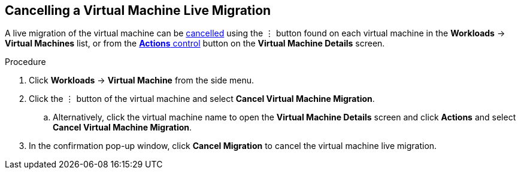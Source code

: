 // Module included in the following assemblies:
//
// * cnv_users_guide/cnv_users_guide.adoc

[[cnv-cancel-migrate-vm-web]]
== Cancelling a Virtual Machine Live Migration

A live migration of the virtual machine can be xref:cnv-vm-actions-web[cancelled] using the &#8942; button found on each virtual machine in the *Workloads* -> *Virtual Machines* list, or from the xref:cnv-vm-actions-web[*Actions* control] button on the *Virtual Machine Details* screen.

.Procedure

. Click *Workloads* -> *Virtual Machine* from the side menu.
. Click the &#8942; button of the virtual machine and select *Cancel Virtual Machine Migration*.
.. Alternatively, click the virtual machine name to open the *Virtual Machine Details* screen and click *Actions* and select *Cancel Virtual Machine Migration*.
. In the confirmation pop-up window, click *Cancel Migration* to cancel the virtual machine live migration.

